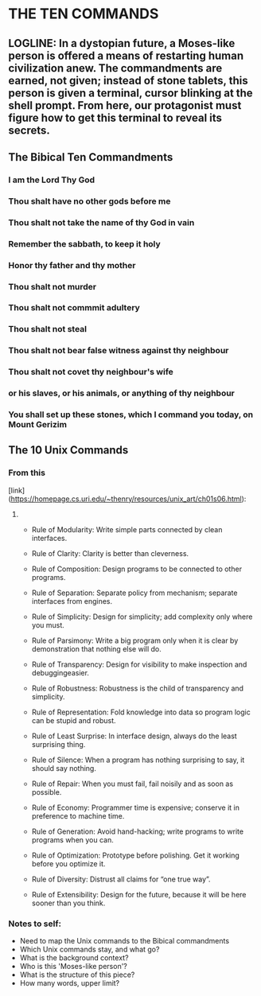 * THE TEN COMMANDS

** LOGLINE: In a dystopian future, a Moses-like person is offered a means of restarting human civilization anew. The commandments are earned, not given; instead of stone tablets, this person is given a terminal, cursor blinking at the shell prompt. From here, our protagonist must figure how to get this terminal to reveal its secrets.





** The Bibical Ten Commandments
*** I am the Lord Thy God
*** Thou shalt have no other gods before me
*** Thou shalt not take the name of thy God in vain
*** Remember the sabbath, to keep it holy
*** Honor thy father and thy mother
*** Thou shalt not murder
*** Thou shalt not commmit adultery
*** Thou shalt not steal
*** Thou shalt not bear false witness against thy neighbour
*** Thou shalt not covet thy neighbour's wife
*** or his slaves, or his animals, or anything of thy neighbour
*** You shall set up these stones, which I command you today, on Mount Gerizim


** The 10 Unix Commands
*** From this
[link](https://homepage.cs.uri.edu/~thenry/resources/unix_art/ch01s06.html):
**** 

    - Rule of Modularity: Write simple parts connected by clean interfaces.

    - Rule of Clarity: Clarity is better than cleverness.

    - Rule of Composition: Design programs to be connected to other programs.

    - Rule of Separation: Separate policy from mechanism; separate interfaces from engines.

    - Rule of Simplicity: Design for simplicity; add complexity only where you must.

    - Rule of Parsimony: Write a big program only when it is clear by demonstration that nothing else will do.

    - Rule of Transparency: Design for visibility to make inspection and debuggingeasier.

    - Rule of Robustness: Robustness is the child of transparency and simplicity.

    - Rule of Representation: Fold knowledge into data so program logic can be stupid and robust.

    - Rule of Least Surprise: In interface design, always do the least surprising thing.

    - Rule of Silence: When a program has nothing surprising to say, it should say nothing.

    - Rule of Repair: When you must fail, fail noisily and as soon as possible.

    - Rule of Economy: Programmer time is expensive; conserve it in preference to machine time.

    - Rule of Generation: Avoid hand-hacking; write programs to write programs when you can.

    - Rule of Optimization: Prototype before polishing. Get it working before you optimize it.

    - Rule of Diversity: Distrust all claims for “one true way”.

    - Rule of Extensibility: Design for the future, because it will be here sooner than you think.
       
    

*** Notes to self:
    * Need to map the Unix commands to the Bibical commandments
    * Which Unix commands stay, and what go? 
    * What is the background context?  
    * Who is this 'Moses-like person'?
    * What is the structure of this piece?
    * How many words, upper limit?
